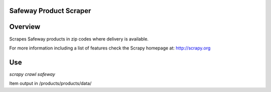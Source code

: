 Safeway Product Scraper
======


Overview
========

Scrapes Safeway products in zip codes where delivery is available.

For more information including a list of features check the Scrapy homepage at:
http://scrapy.org


Use
========


`scrapy crawl safeway`


Item output in /products/products/data/